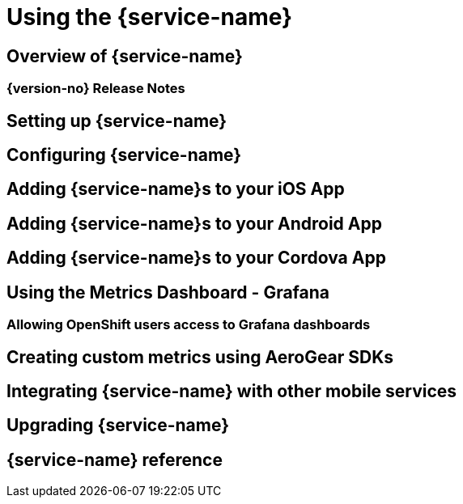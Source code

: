 
:service-name: {service-name}

= Using the {service-name}

== Overview of {service-name}
=== {version-no} Release Notes
// os
== Setting up {service-name}
== Configuring {service-name}
//ide
== Adding {service-name}s to your iOS App
== Adding {service-name}s to your Android App
== Adding {service-name}s to your Cordova App
//ui
== Using the Metrics Dashboard - Grafana
=== Allowing OpenShift users access to Grafana dashboards
//advanced
== Creating custom metrics using AeroGear SDKs
== Integrating {service-name} with other mobile services
== Upgrading {service-name}
== {service-name} reference